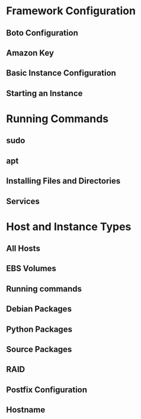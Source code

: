 * Framework Configuration
** Boto Configuration
** Amazon Key
** Basic Instance Configuration
** Starting an Instance
* Running Commands
** sudo
** apt
** Installing Files and Directories
** Services
* Host and Instance Types
** All Hosts
** EBS Volumes
** Running commands
** Debian Packages
** Python Packages
** Source Packages
** RAID
** Postfix Configuration
** Hostname
